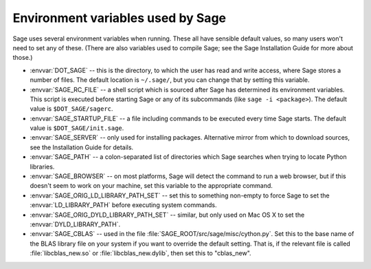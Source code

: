 Environment variables used by Sage
==================================

Sage uses several environment variables when running.  These all have
sensible default values, so many users won't need to set any of these.
(There are also variables used to compile Sage; see the Sage
Installation Guide for more about those.)

- :envvar:`DOT_SAGE` -- this is the directory, to which the user has
  read and write access, where Sage stores a number of files.  The
  default location is ``~/.sage/``, but you can change that by setting
  this variable.

- :envvar:`SAGE_RC_FILE` -- a shell script which is sourced after
  Sage has determined its environment variables.  This script is
  executed before starting Sage or any of its subcommands (like
  ``sage -i <package>``).  The default value is ``$DOT_SAGE/sagerc``.

- :envvar:`SAGE_STARTUP_FILE` -- a file including commands to be
  executed every time Sage starts.  The default value is
  ``$DOT_SAGE/init.sage``.

- :envvar:`SAGE_SERVER` -- only used for installing
  packages. Alternative mirror from which to download sources, see the
  Installation Guide for details.

- :envvar:`SAGE_PATH` -- a colon-separated list of directories which
  Sage searches when trying to locate Python libraries.

- :envvar:`SAGE_BROWSER` -- on most platforms, Sage will detect the
  command to run a web browser, but if this doesn't seem to work on
  your machine, set this variable to the appropriate command.

- :envvar:`SAGE_ORIG_LD_LIBRARY_PATH_SET` -- set this to something
  non-empty to force Sage to set the :envvar:`LD_LIBRARY_PATH` before
  executing system commands.

- :envvar:`SAGE_ORIG_DYLD_LIBRARY_PATH_SET` -- similar, but only used
  on Mac OS X to set the :envvar:`DYLD_LIBRARY_PATH`.

- :envvar:`SAGE_CBLAS` -- used in the file
  :file:`SAGE_ROOT/src/sage/misc/cython.py`.  Set this to the
  base name of the BLAS library file on your system if you want to
  override the default setting.  That is, if the relevant file is
  called :file:`libcblas_new.so` or :file:`libcblas_new.dylib`, then
  set this to "cblas_new".
